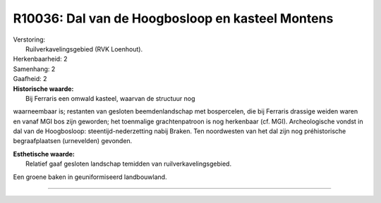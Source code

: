 R10036: Dal van de Hoogbosloop en kasteel Montens
=================================================

| Verstoring:
|  Ruilverkavelingsgebied (RVK Loenhout).

| Herkenbaarheid: 2

| Samenhang: 2

| Gaafheid: 2

| **Historische waarde:**
|  Bij Ferraris een omwald kasteel, waarvan de structuur nog
waarneembaar is; restanten van gesloten beemdenlandschap met
bospercelen, die bij Ferraris drassige weiden waren en vanaf MGI bos
zijn geworden; het toenmalige grachtenpatroon is nog herkenbaar (cf.
MGI). Archeologische vondst in dal van de Hoogbosloop:
steentijd-nederzetting nabij Braken. Ten noordwesten van het dal zijn
nog préhistorische begraafplaatsen (urnevelden) gevonden.

| **Esthetische waarde:**
|  Relatief gaaf gesloten landschap temidden van ruilverkavelingsgebied.
Een groene baken in geuniformiseerd landbouwland.

--------------

